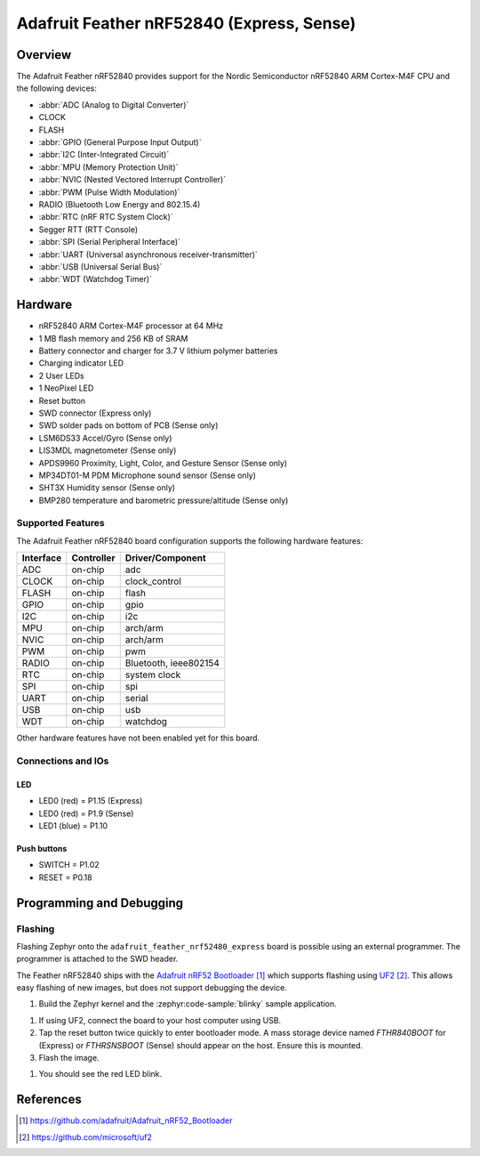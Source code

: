 .. _adafruit_feather_nrf52840:

Adafruit Feather nRF52840 (Express, Sense)
##########################################

Overview
********

The Adafruit Feather nRF52840 provides support for the Nordic Semiconductor
nRF52840 ARM Cortex-M4F CPU and the following devices:

* :abbr:`ADC (Analog to Digital Converter)`
* CLOCK
* FLASH
* :abbr:`GPIO (General Purpose Input Output)`
* :abbr:`I2C (Inter-Integrated Circuit)`
* :abbr:`MPU (Memory Protection Unit)`
* :abbr:`NVIC (Nested Vectored Interrupt Controller)`
* :abbr:`PWM (Pulse Width Modulation)`
* RADIO (Bluetooth Low Energy and 802.15.4)
* :abbr:`RTC (nRF RTC System Clock)`
* Segger RTT (RTT Console)
* :abbr:`SPI (Serial Peripheral Interface)`
* :abbr:`UART (Universal asynchronous receiver-transmitter)`
* :abbr:`USB (Universal Serial Bus)`
* :abbr:`WDT (Watchdog Timer)`

.. tabs::

   .. group-tab:: Express

      .. figure:: img/adafruit_feather_nrf52840_express.jpg
           :align: center
           :alt: Adafruit Feather nRF52840 Express

   .. group-tab:: Sense

      .. figure:: img/adafruit_feather_nrf52840_sense.jpg
           :align: center
           :alt: Adafruit Feather nRF52840 Sense

Hardware
********

- nRF52840 ARM Cortex-M4F processor at 64 MHz
- 1 MB flash memory and 256 KB of SRAM
- Battery connector and charger for 3.7 V lithium polymer batteries
- Charging indicator LED
- 2 User LEDs
- 1 NeoPixel LED
- Reset button
- SWD connector (Express only)
- SWD solder pads on bottom of PCB (Sense only)
- LSM6DS33 Accel/Gyro (Sense only)
- LIS3MDL magnetometer (Sense only)
- APDS9960 Proximity, Light, Color, and Gesture Sensor (Sense only)
- MP34DT01-M PDM Microphone sound sensor (Sense only)
- SHT3X Humidity sensor (Sense only)
- BMP280 temperature and barometric pressure/altitude (Sense only)

Supported Features
==================

The Adafruit Feather nRF52840 board configuration supports the
following hardware features:

+-----------+------------+----------------------+
| Interface | Controller | Driver/Component     |
+===========+============+======================+
| ADC       | on-chip    | adc                  |
+-----------+------------+----------------------+
| CLOCK     | on-chip    | clock_control        |
+-----------+------------+----------------------+
| FLASH     | on-chip    | flash                |
+-----------+------------+----------------------+
| GPIO      | on-chip    | gpio                 |
+-----------+------------+----------------------+
| I2C       | on-chip    | i2c                  |
+-----------+------------+----------------------+
| MPU       | on-chip    | arch/arm             |
+-----------+------------+----------------------+
| NVIC      | on-chip    | arch/arm             |
+-----------+------------+----------------------+
| PWM       | on-chip    | pwm                  |
+-----------+------------+----------------------+
| RADIO     | on-chip    | Bluetooth,           |
|           |            | ieee802154           |
+-----------+------------+----------------------+
| RTC       | on-chip    | system clock         |
+-----------+------------+----------------------+
| SPI       | on-chip    | spi                  |
+-----------+------------+----------------------+
| UART      | on-chip    | serial               |
+-----------+------------+----------------------+
| USB       | on-chip    | usb                  |
+-----------+------------+----------------------+
| WDT       | on-chip    | watchdog             |
+-----------+------------+----------------------+

Other hardware features have not been enabled yet for this board.

Connections and IOs
===================

.. tabs::

   .. group-tab:: Express

      The `Adafruit Feather nRF52840 Express Learn site`_ has
      detailed information about the board including
      `pinouts (Express)`_ and the `schematic (Express)`_.

   .. group-tab:: Sense

      The `Adafruit Feather nRF52840 Sense Learn site`_ has
      detailed information about the board including
      `pinouts (Sense)`_ and the `schematic (Sense)`_.

LED
---

* LED0 (red) = P1.15 (Express)
* LED0 (red) = P1.9 (Sense)
* LED1 (blue) = P1.10

Push buttons
------------

* SWITCH = P1.02
* RESET = P0.18

Programming and Debugging
*************************

Flashing
========

Flashing Zephyr onto the ``adafruit_feather_nrf52480_express`` board is possible
using an external programmer. The programmer is attached to the SWD header.

The Feather nRF52840 ships with the `Adafruit nRF52 Bootloader`_ which
supports flashing using `UF2`_. This allows easy flashing of new images,
but does not support debugging the device.

#. Build the Zephyr kernel and the :zephyr:code-sample:`blinky` sample application.

.. tabs::

   .. group-tab:: Express

      .. zephyr-app-commands::
         :zephyr-app: samples/basic/blinky
         :board: adafruit_feather_nrf52840_express/nrf52840
         :goals: build
         :compact:

   .. group-tab:: Sense

      .. zephyr-app-commands::
         :zephyr-app: samples/basic/blinky
         :board: adafruit_feather_nrf52840_sense/nrf52840
         :goals: build
         :compact:

#. If using UF2, connect the board to your host computer using USB.

#. Tap the reset button twice quickly to enter bootloader mode.
   A mass storage device named `FTHR840BOOT` for (Express) or
   `FTHRSNSBOOT` (Sense) should appear on the host. Ensure this is
   mounted.

#. Flash the image.

.. tabs::

   .. group-tab:: Sense

      .. zephyr-app-commands::
         :zephyr-app: samples/basic/blinky
         :board: adafruit_feather_nrf52840_sense
         :goals: flash
         :compact:

#. You should see the red LED blink.

References
**********

.. target-notes::

.. _Adafruit Feather nRF52840 Express Learn site:
    https://learn.adafruit.com/introducing-the-adafruit-nrf52840-feather/

.. _pinouts (Express):
    https://learn.adafruit.com/introducing-the-adafruit-nrf52840-feather/pinouts

.. _schematic (Express):
    https://learn.adafruit.com/introducing-the-adafruit-nrf52840-feather/downloads

.. _Adafruit Feather nRF52840 Sense Learn site:
    https://learn.adafruit.com/adafruit-feather-sense

.. _pinouts (Sense):
    https://learn.adafruit.com/adafruit-feather-sense/pinouts

.. _schematic (Sense):
    https://learn.adafruit.com/adafruit-feather-sense/downloads

.. _Adafruit nRF52 Bootloader:
    https://github.com/adafruit/Adafruit_nRF52_Bootloader

.. _UF2:
    https://github.com/microsoft/uf2
